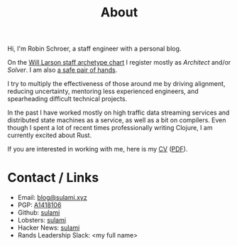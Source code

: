 #+TITLE: About

Hi, I'm Robin Schroer, a staff engineer with a personal blog.

On the [[https://staffeng.com/guides/staff-archetypes][Will Larson staff archetype chart]] I register mostly as
/Architect/ and/or /Solver/. I am also [[https://emauton.org/2022/12/24/a-safe-pair-of-hands/][a safe pair of hands]].

I try to multiply the effectiveness of those around me by driving
alignment, reducing uncertainty, mentoring less experienced engineers,
and spearheading difficult technical projects.

In the past I have worked mostly on high traffic data streaming
services and distributed state machines as a service, as well as a bit
on compilers. Even though I spent a lot of recent times professionally
writing Clojure, I am currently excited about Rust.

If you are interested in working with me, here is my [[file:pages/cv/index.org][CV]] ([[https://blog.sulami.xyz/pages/robin-schroer-cv.pdf][PDF]]).

* Contact / Links

- Email: [[mailto:blog@sulami.xyz][blog@sulami.xyz]]
- PGP: [[https://blog.sulami.xyz/raw/pubkey.txt][A1418106]]
- Github: [[https://github.com/sulami][sulami]]
- Lobsters: [[https://lobste.rs/u/sulami][sulami]]
- Hacker News: [[https://news.ycombinator.com/user?id=sulami][sulami]]
- Rands Leadership Slack: <my full name>
